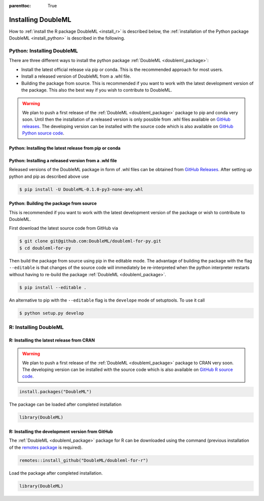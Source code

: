 :parenttoc: True

Installing DoubleML
===================

How to :ref:`install the R package DoubleML <install_r>` is described below,
the :ref:`installation of the Python package DoubleML <install_python>` is described in the following.

.. _install_python:

Python: Installing DoubleML
^^^^^^^^^^^^^^^^^^^^^^^^^^^

There are three different ways to install the python package :ref:`DoubleML <doubleml_package>`:

- Install the latest official release via pip or conda. This is the recommended approach for most users.
- Install a released version of DoubleML from a .whl file.
- Building the package from source. This is recommended if you want to work with the latest development version of the package. This also the best way if you wish to contribute to DoubleML.

.. warning::
    We plan to push a first release of the :ref:`DoubleML <doubleml_package>` package to pip and conda very soon.
    Until then the installation of a released version is only possible from .whl files available on
    `GitHub releases <https://github.com/DoubleML/doubleml-for-py/releases>`_.
    The developing version can be installed with the source code which is also available on
    `GitHub Python source code <https://github.com/DoubleML/doubleml-for-py>`_.

Python: Installing the latest release from pip or conda
-------------------------------------------------------

.. tabbed:: Linux

    .. dropdown:: pip with virtual environment
        :open:

        Install ``python3`` and ``python3`` via the package manager of your distribution, e.g., with

        .. code-block:: Bash

            $ sudo apt-get install python3 python3-pip

        For Python releases see also `<https://www.python.org/downloads/source/>`_.

        To avoid potential conflicts with other packages it is recommended to use a virtual environment.
        The package virtualenv can be installed with `python3 -m pip install virtualenv`.
        We setup a virtualenv named ``dml-venv`` and activate it

        .. code-block:: Bash

            $ virtualenv -p python3 dml-venv
            $ source dml-venv/bin/activate

        To install :ref:`DoubleML <doubleml_package>` run

        .. code-block:: Bash

            $ pip install -U DoubleML

        To check your installation of :ref:`DoubleML <doubleml_package>` use

        .. code-block:: Bash

            $ python -m pip show DoubleML # to see which version and where DoubleML is installed
            $ python -m pip freeze # to see all packages installed in the active virtualenv
            $ python -c "import doubleml as dml; print(dml.__version__)"

    .. dropdown:: pip without virtual environment

        Install ``python3`` and ``python3`` via the package manager of your distribution, e.g., with

        .. code-block:: Bash

            $ sudo apt-get install python3 python3-pip

        For Python releases see also `<https://www.python.org/downloads/source/>`_.

        To install :ref:`DoubleML <doubleml_package>` run

        .. code-block:: Bash

            $ pip3 install -U DoubleML

        To check your installation of :ref:`DoubleML <doubleml_package>` use

        .. code-block:: Bash

            $ python3 -m pip show DoubleML # to see which version and where DoubleML is installed
            $ python3 -m pip freeze # to see all installed packages
            $ python3 -c "import doubleml as dml; print(dml.__version__)"

    .. dropdown:: conda with environment

        Install ``conda`` as described `here <https://docs.conda.io/projects/conda/en/latest/user-guide/install/>`_.

        To avoid potential conflicts with other packages it is recommended to use a conda environment.

        We setup a conda environment named ``dml-venv`` and activate it

        .. code-block:: Bash

            $ conda create -n dml-venv
            $ conda activate sklearn-env

        To install :ref:`DoubleML <doubleml_package>` run

        .. code-block:: Bash

            $ conda install DoubleML

        To check your installation of :ref:`DoubleML <doubleml_package>` use

        .. code-block:: Bash

            $ conda list DoubleML # to see which version and where DoubleML is installed
            $ conda list # to see all packages installed in the active conda environment
            $ python -c "import doubleml as dml; print(dml.__version__)"

    .. dropdown:: conda without environment

        Install ``conda`` as described `here <https://docs.conda.io/projects/conda/en/latest/user-guide/install/>`_.

        To install :ref:`DoubleML <doubleml_package>` run

        .. code-block:: Bash

            $ conda install DoubleML

        To check your installation of :ref:`DoubleML <doubleml_package>` use

        .. code-block:: Bash

            $ conda list DoubleML # to see which version and where DoubleML is installed
            $ conda list # to see all installed packages
            $ python -c "import doubleml as dml; print(dml.__version__)"

.. tabbed:: macOS

    .. dropdown:: pip with virtual environment
        :open:

        Install Python 3 using ``brew install python`` or from `<https://www.python.org/downloads/mac-osx/>`_.

        To avoid potential conflicts with other packages it is recommended to use a virtual environment.
        We setup a virtual environment named ``dml-venv`` and activate it

        .. code-block:: Bash

            $ python -m venv dml-venv
            $ source dml-venv/bin/activate

        To install :ref:`DoubleML <doubleml_package>` run

        .. code-block:: Bash

            $ pip install -U DoubleML

        To check your installation of :ref:`DoubleML <doubleml_package>` use

        .. code-block:: Bash

            $ python -m pip show DoubleML # to see which version and where DoubleML is installed
            $ python -m pip freeze # to see all packages installed in the active virtualenv
            $ python -c "import doubleml as dml; print(dml.__version__)"

    .. dropdown:: pip without virtual environment

        Install Python 3 using ``brew install python`` or from `<https://www.python.org/downloads/mac-osx/>`_.

        To install :ref:`DoubleML <doubleml_package>` run

        .. code-block:: Bash

            $ pip install -U DoubleML

        To check your installation of :ref:`DoubleML <doubleml_package>` use

        .. code-block:: Bash

            $ python -m pip show DoubleML # to see which version and where DoubleML is installed
            $ python -m pip freeze # to see all packages installed in the active virtualenv
            $ python -c "import doubleml as dml; print(dml.__version__)"

    .. dropdown:: conda with environment

        Install ``conda`` as described `here <https://docs.conda.io/projects/conda/en/latest/user-guide/install/>`_.

        To avoid potential conflicts with other packages it is recommended to use a conda environment.

        We setup a conda environment named ``dml-venv`` and activate it

        .. code-block:: Bash

            $ conda create -n dml-venv
            $ conda activate dml-env

        To install :ref:`DoubleML <doubleml_package>` run

        .. code-block:: Bash

            $ conda install DoubleML

        To check your installation of :ref:`DoubleML <doubleml_package>` use

        .. code-block:: Bash

            $ conda list DoubleML # to see which version and where DoubleML is installed
            $ conda list # to see all packages installed in the active conda environment
            $ python -c "import doubleml as dml; print(dml.__version__)"

    .. dropdown:: conda without environment

        Install ``conda`` as described `here <https://docs.conda.io/projects/conda/en/latest/user-guide/install/>`_.

        To install :ref:`DoubleML <doubleml_package>` run

        .. code-block:: Bash

            $ conda install DoubleML

        To check your installation of :ref:`DoubleML <doubleml_package>` use

        .. code-block:: Bash

            $ conda list DoubleML # to see which version and where DoubleML is installed
            $ conda list # to see all installed packages
            $ python -c "import doubleml as dml; print(dml.__version__)"

.. tabbed:: Windows

    .. dropdown:: pip with virtualenv
        :open:

        Install Python 3. Releases are available here `<https://www.python.org/downloads/windows/>`_.

        To avoid potential conflicts with other packages it is recommended to use a virtual environment.
        We setup a virtual environment named ``dml-venv`` and activate it

        .. code-block:: Bash

            $ python -m venv dml-venv
            $ dml-venv\Scripts\activate

        To install :ref:`DoubleML <doubleml_package>` run

        .. code-block:: Bash

            $ pip install -U DoubleML

        To check your installation of :ref:`DoubleML <doubleml_package>` use

        .. code-block:: Bash

            $ python -m pip show DoubleML # to see which version and where DoubleML is installed
            $ python -m pip freeze # to see all packages installed in the active virtualenv
            $ python -c "import doubleml as dml; print(dml.__version__)"

    .. dropdown:: pip without virtual environment

        Install Python 3. Releases are available here `<https://www.python.org/downloads/windows/>`_.

        To install :ref:`DoubleML <doubleml_package>` run

        .. code-block:: Bash

            $ pip install -U DoubleML

        To check your installation of :ref:`DoubleML <doubleml_package>` use

        .. code-block:: Bash

            $ python -m pip show DoubleML # to see which version and where DoubleML is installed
            $ python -m pip freeze # to see all packages installed in the active virtualenv
            $ python -c "import doubleml as dml; print(dml.__version__)"

    .. dropdown:: conda with environment

        Install ``conda`` as described `here <https://docs.conda.io/projects/conda/en/latest/user-guide/install/>`_.

        To avoid potential conflicts with other packages it is recommended to use a conda environment.

        We setup a conda environment named ``dml-venv`` and activate it

        .. code-block:: Bash

            $ conda create -n dml-venv
            $ conda activate dml-env

        To install :ref:`DoubleML <doubleml_package>` run

        .. code-block:: Bash

            $ conda install DoubleML

        To check your installation of :ref:`DoubleML <doubleml_package>` use

        .. code-block:: Bash

            $ conda list DoubleML # to see which version and where DoubleML is installed
            $ conda list # to see all packages installed in the active conda environment
            $ python -c "import doubleml as dml; print(dml.__version__)"

    .. dropdown:: conda without environment

        Install ``conda`` as described `here <https://docs.conda.io/projects/conda/en/latest/user-guide/install/>`_.

        To install :ref:`DoubleML <doubleml_package>` run

        .. code-block:: Bash

            $ conda install DoubleML

        To check your installation of :ref:`DoubleML <doubleml_package>` use

        .. code-block:: Bash

            $ conda list DoubleML # to see which version and where DoubleML is installed
            $ conda list # to see all installed packages
            $ python -c "import doubleml as dml; print(dml.__version__)"



Python: Installing a released version from a .whl file
------------------------------------------------------

Released versions of the DoubleML package in form of .whl files can be obtained from
`GitHub Releases <https://github.com/DoubleML/doubleml-for-py/releases>`_.
After setting up python and pip as described above use

.. code-block:: Bash

    $ pip install -U DoubleML-0.1.0-py3-none-any.whl

Python: Building the package from source
----------------------------------------

This is recommended if you want to work with the latest development version of the package or wish to contribute to DoubleML.

First download the latest source code from GitHub via

.. code-block:: Bash

    $ git clone git@github.com:DoubleML/doubleml-for-py.git
    $ cd doubleml-for-py

Then build the package from source using pip in the editable mode.
The advantage of building the package with the flag ``--editable`` is that changes of the source code will immediately be
re-interpreted when the python interpreter restarts without having to re-build the package
:ref:`DoubleML <doubleml_package>`.

.. code-block:: Bash

    $ pip install --editable .

An alternative to pip with the ``--editable`` flag is the ``develope`` mode of setuptools. To use it call

.. code-block:: Bash

    $ python setup.py develop


.. _install_r:

R: Installing DoubleML
^^^^^^^^^^^^^^^^^^^^^^

R: Installing the latest release from CRAN
------------------------------------------

.. warning::
    We plan to push a first release of the :ref:`DoubleML <doubleml_package>` package to CRAN very soon.
    The developing version can be installed with the source code which is also available on
    `GitHub R source code <https://github.com/DoubleML/doubleml-for-r>`_.


.. code-block:: R

    install.packages("DoubleML")

The package can be loaded after completed installation

.. code-block:: R

    library(DoubleML)

R: Installing the development version from GitHub
--------------------------------------------------

The :ref:`DoubleML <doubleml_package>` package for R can be downloaded using the command (previous installation of the
`remotes package <https://remotes.r-lib.org/index.html>`_  is required).

.. code-block:: R

    remotes::install_github("DoubleML/doubleml-for-r")

Load the package after completed installation.

.. code-block:: R

    library(DoubleML)

